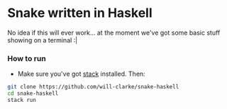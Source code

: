 * Snake written in Haskell

No idea if this will ever work... at the moment we've got some basic stuff showing on a terminal :|

*** How to run

    - Make sure you've got [[https://www.haskellstack.org/][stack]] installed. Then:
#+BEGIN_SRC sh
git clone https://github.com/will-clarke/snake-haskell
cd snake-haskell
stack run
#+END_SRC    

